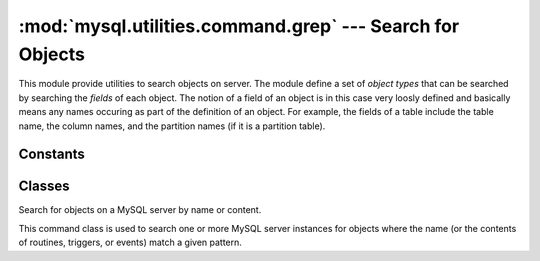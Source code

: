 #############################################################
:mod:`mysql.utilities.command.grep` --- Search for Objects
#############################################################

.. module:: mysql.utilities.command.grep

This module provide utilities to search objects on server. The module
define a set of *object types* that can be searched by searching the
*fields* of each object. The notion of a field of an object is in this
case very loosly defined and basically means any names occuring as
part of the definition of an object. For example, the fields of a
table include the table name, the column names, and the partition
names (if it is a partition table).


Constants
---------

.. data:: ROUTINE
.. data:: EVENT
.. data:: TRIGGER
.. data:: TABLE
.. data:: DATABASE
.. data:: VIEW
.. data:: USER

   Constants that can be used to denote the different object types.

.. data:: OBJECT_TYPES

   This is a sequence of all the object types that are available. It
   can be used to generate a version-independent list of object types
   that can be searched in, for example, options and help texts.

Classes
-------

.. class:: ObjectGrep(pattern[, database_pattern=None, types=OBJECT_TYPES, check_body=False, use_regexp=False])

   Search for objects on a MySQL server by name or content.

   This command class is used to search one or more MySQL server
   instances for objects where the name (or the contents of routines,
   triggers, or events) match a given pattern.

   .. method:: sql() -> string

      This will return SQL code for executing the search in the form of a
      `SELECT`_ statement.

   .. method:: execute(connections[, output=sys.output, connector=mysql.connector])

      Execute the search on each of the connections in turn and print an
      aggregate of the result as a grid table.

      :param connections: Sequence of :ref:`connection specifiers` to send the query to.
      :param output: Output stream where the result will be written.
      :param connector: Connector to use when connecting to the servers.


.. References
.. ----------
.. _`SELECT`: http://dev.mysql.com/doc/mysql/en/select.html
